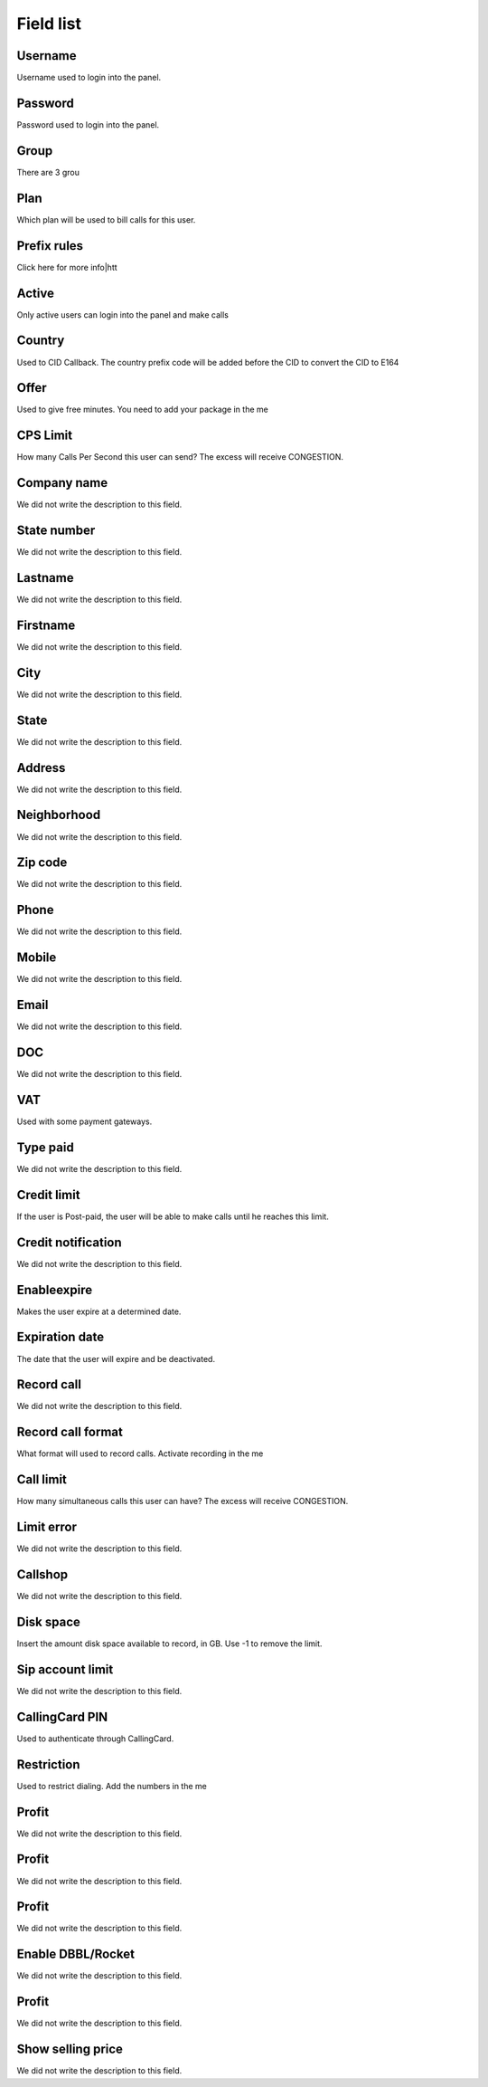 .. _user-menu-list:

**********
Field list
**********



.. _user-username:

Username
""""""""

Username used to login into the panel.




.. _user-password:

Password
""""""""

Password used to login into the panel.




.. _user-id_group:

Group
"""""

There are 3 grou




.. _user-id_plan:

Plan
""""

Which plan will be used to bill calls for this user.




.. _user-prefix_local:

Prefix rules
""""""""""""

Click here for more info|htt




.. _user-active:

Active
""""""

Only active users can login into the panel and make calls




.. _user-country:

Country
"""""""

Used to CID Callback. The country prefix code will be added before the CID to convert the CID to E164




.. _user-id_offer:

Offer
"""""

Used to give free minutes. You need to add your package in the me




.. _user-cpslimit:

CPS Limit
"""""""""

How many Calls Per Second this user can send? The excess will receive CONGESTION.




.. _user-company_name:

Company name
""""""""""""

We did not write the description to this field.




.. _user-state_number:

State number
""""""""""""

We did not write the description to this field.




.. _user-lastname:

Lastname
""""""""

We did not write the description to this field.




.. _user-firstname:

Firstname
"""""""""

We did not write the description to this field.




.. _user-city:

City
""""

We did not write the description to this field.




.. _user-state:

State
"""""

We did not write the description to this field.




.. _user-address:

Address
"""""""

We did not write the description to this field.




.. _user-neighborhood:

Neighborhood
""""""""""""

We did not write the description to this field.




.. _user-zipcode:

Zip code
""""""""

We did not write the description to this field.




.. _user-phone:

Phone
"""""

We did not write the description to this field.




.. _user-mobile:

Mobile
""""""

We did not write the description to this field.




.. _user-email:

Email
"""""

We did not write the description to this field.




.. _user-doc:

DOC
"""

We did not write the description to this field.




.. _user-vat:

VAT
"""

Used with some payment gateways.




.. _user-typepaid:

Type paid
"""""""""

We did not write the description to this field.




.. _user-creditlimit:

Credit limit
""""""""""""

If the user is Post-paid, the user will be able to make calls until he reaches this limit.




.. _user-credit_notification:

Credit notification
"""""""""""""""""""

We did not write the description to this field.




.. _user-enableexpire:

Enableexpire
""""""""""""

Makes the user expire at a determined date.




.. _user-expirationdate:

Expiration date
"""""""""""""""

The date that the user will expire and be deactivated.




.. _user-record_call:

Record call
"""""""""""

We did not write the description to this field.




.. _user-mix_monitor_format:

Record call format
""""""""""""""""""

What format will used to record calls. Activate recording in the me




.. _user-calllimit:

Call limit
""""""""""

How many simultaneous calls this user can have? The excess will receive CONGESTION.




.. _user-calllimit_error:

Limit error
"""""""""""

We did not write the description to this field.




.. _user-callshop:

Callshop
""""""""

We did not write the description to this field.




.. _user-disk_space:

Disk space
""""""""""

Insert the amount disk space available to record, in GB. Use -1 to remove the limit.




.. _user-sipaccountlimit:

Sip account limit
"""""""""""""""""

We did not write the description to this field.




.. _user-callingcard_pin:

CallingCard PIN
"""""""""""""""

Used to authenticate through CallingCard.




.. _user-restriction:

Restriction
"""""""""""

Used to restrict dialing. Add the numbers in the me




.. _user-transfer_international_profit:

Profit
""""""

We did not write the description to this field.




.. _user-transfer_flexiload_profit:

Profit
""""""

We did not write the description to this field.




.. _user-transfer_bkash_profit:

Profit
""""""

We did not write the description to this field.




.. _user-transfer_dbbl_rocket:

Enable DBBL/Rocket
""""""""""""""""""

We did not write the description to this field.




.. _user-transfer_dbbl_rocket_profit:

Profit
""""""

We did not write the description to this field.




.. _user-transfer_show_selling_price:

Show selling price
""""""""""""""""""

We did not write the description to this field.



